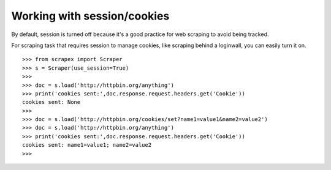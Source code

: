 Working with session/cookies
============================
By default, session is turned off because it's a good practice for web scraping to avoid being tracked.

For scraping task that requires session to manage cookies, like scraping behind a loginwall, you can easily turn it on.
::


	>>> from scrapex import Scraper
	>>> s = Scraper(use_session=True)
	>>>
	>>> doc = s.load('http://httpbin.org/anything')
	>>> print('cookies sent:',doc.response.request.headers.get('Cookie'))
	cookies sent: None
	>>>
	>>> doc = s.load('http://httpbin.org/cookies/set?name1=value1&name2=value2')
	>>> doc = s.load('http://httpbin.org/anything')
	>>> print('cookies sent:',doc.response.request.headers.get('Cookie'))
	cookies sent: name1=value1; name2=value2
	>>> 


